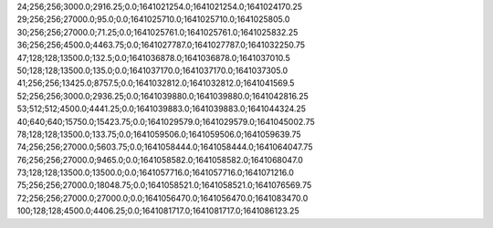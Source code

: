 24;256;256;3000.0;2916.25;0.0;1641021254.0;1641021254.0;1641024170.25
29;256;256;27000.0;95.0;0.0;1641025710.0;1641025710.0;1641025805.0
30;256;256;27000.0;71.25;0.0;1641025761.0;1641025761.0;1641025832.25
36;256;256;4500.0;4463.75;0.0;1641027787.0;1641027787.0;1641032250.75
47;128;128;13500.0;132.5;0.0;1641036878.0;1641036878.0;1641037010.5
50;128;128;13500.0;135.0;0.0;1641037170.0;1641037170.0;1641037305.0
41;256;256;13425.0;8757.5;0.0;1641032812.0;1641032812.0;1641041569.5
52;256;256;3000.0;2936.25;0.0;1641039880.0;1641039880.0;1641042816.25
53;512;512;4500.0;4441.25;0.0;1641039883.0;1641039883.0;1641044324.25
40;640;640;15750.0;15423.75;0.0;1641029579.0;1641029579.0;1641045002.75
78;128;128;13500.0;133.75;0.0;1641059506.0;1641059506.0;1641059639.75
74;256;256;27000.0;5603.75;0.0;1641058444.0;1641058444.0;1641064047.75
76;256;256;27000.0;9465.0;0.0;1641058582.0;1641058582.0;1641068047.0
73;128;128;13500.0;13500.0;0.0;1641057716.0;1641057716.0;1641071216.0
75;256;256;27000.0;18048.75;0.0;1641058521.0;1641058521.0;1641076569.75
72;256;256;27000.0;27000.0;0.0;1641056470.0;1641056470.0;1641083470.0
100;128;128;4500.0;4406.25;0.0;1641081717.0;1641081717.0;1641086123.25
